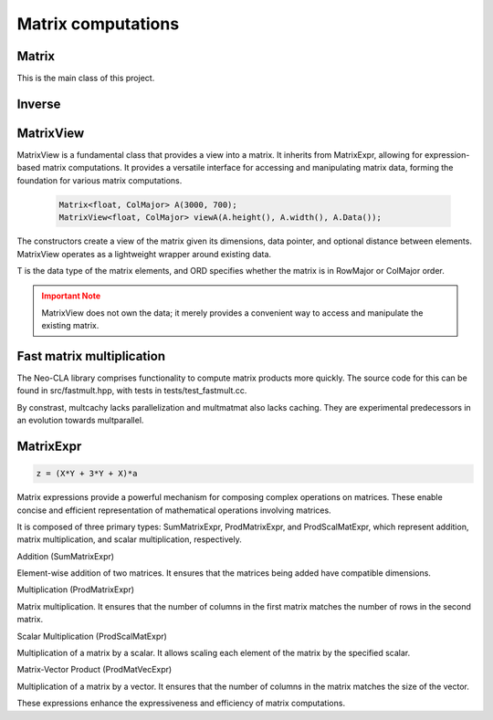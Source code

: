 ===================
Matrix computations
===================

Matrix
------

This is the main class of this project.

.. cpp:class:: template <typename T = double, ORDERING ORD = RowMajor> \
    Matrix: public MatrixView<T, ORD>

    .. cpp:function:: Matrix (size_t height, size_t width)
    .. cpp:function:: Matrix (size_t height, size_t width, std::initializer_list<T> list)
    
    There is one constructor that creates an empty matrix of given dimensions.
    The initializer list constructor stores an initalizer list into a matrix.

    T is the data type of the elements of the matrix. You can use about any data type with Matrix.
    As for the ordering, **RowMajor** and **ColMajor** are available.

    .. code-block:: cpp

        Matrix<float, ColMajor> A(3000, 700); // 3000 rows, 700 columns, as float, Fortran-style
        Matrix B(4, 7, {1, 2, 3, 4, 5, 6, 7,
                        8, 9, 10, 11, 12, 13, 14,
                        15, 16, 17, 18, 19, 20, 21,
                        22, 23, 24, 25, 26, 27, 28});
    
    .. admonition:: There is much more to matrix than that!
        :class: note

        Most of the features of Matrix are not actually provided by the Matrix class itself,
        but inherited from MatrixView and (indirectly) MatrixExpr.


Inverse
-------

.. cpp:function:: template <typename T, ORDERING ORD> \
    Matrix<T, ORD> Inverse (const Matrix<T, ORD> & M)

    This function computes the inverse of a Matrix
    (or anything that can be type-cast to a Matrix, such as MatrixView, MatrixExpr).
    It uses the pivot element method.

MatrixView
----------

MatrixView is a fundamental class that provides a view into a matrix. It inherits from MatrixExpr, allowing for expression-based matrix computations.
It provides a versatile interface for accessing and manipulating matrix data, forming the foundation for various matrix computations.

    .. code-block:: cpp

        Matrix<float, ColMajor> A(3000, 700);
        MatrixView<float, ColMajor> viewA(A.height(), A.width(), A.Data());

.. cpp:function:: MatrixView(size_t height, size_t width, T *data)

    Constructor that creates a view of a matrix given its dimensions, data pointer, and optional distance between elements.

.. cpp:function:: MatrixView(size_t height, size_t width, size_t dist, T *data)

    Constructor with an additional parameter for specifying the distance between elements.

The constructors create a view of the matrix given its dimensions, data pointer, and optional distance between elements. MatrixView operates as a lightweight wrapper around existing data.

T is the data type of the matrix elements, and ORD specifies whether the matrix is in RowMajor or ColMajor order.

.. admonition:: Important Note
    :class: warning

    MatrixView does not own the data; it merely provides a convenient way to access and manipulate the existing matrix.

.. cpp:function:: MatrixView(const MatrixView<T, ORD> & A)

    Copy constructor that creates a new MatrixView that shares the same data as the original, allowing for efficient and memory-safe matrix operations.

.. cpp:function:: MatrixView &operator=(const MatrixView & M)

    Assignment operator that sets the values of the current MatrixView to those of another MatrixView. The matrices must have the same dimensions.

.. cpp:function:: MatrixView &operator=(const MatrixExpr<TB> & M)

    Assignment operator that allows assigning the values of a MatrixExpr (such as another Matrix or MatrixView) to the current MatrixView.

.. cpp:function:: MatrixView &operator+=(const MatrixExpr<TB> & M)

    Compound assignment operator that adds the values of a MatrixExpr to the current MatrixView. The matrices must have the same dimensions.

.. cpp:function:: MatrixView &operator=(T scal)

    Set all elements of the MatrixView to a scalar value.

.. cpp:function:: MatrixView &operator*=(T scal)

    Multiply all elements of the MatrixView by a scalar value.

.. cpp:function:: auto View() const

    Returns a new MatrixView to the current object, allowing for further manipulations.

.. cpp:function:: size_t height() const
.. cpp:function:: size_t width() const

    Returns the dimensions of the matrix.

.. cpp:function:: T* Data()

    Returns a pointer to the underlying data of the matrix.

.. cpp:function:: size_t & Dist()

    Returns the distance in the data\_ array to the element next to/underneath it (depending on whether it is RowMajor (underneath) or ColMajor (next to)).

.. cpp:function:: T &operator()(size_t i, size_t j)
.. cpp:function:: const T &operator()(size_t i, size_t j) const

    Accesses the elements of the matrix using round brackets. The behavior depends on the ordering (RowMajor or ColMajor).

.. cpp:function:: auto transposed() const

    Returns a transposed view of the matrix.

.. cpp:function:: auto Row(size_t i)
.. cpp:function:: auto Col(size_t j)

    Returns a VectorView representing the i-th row or j-th column of the matrix.

.. cpp:function:: auto Diag()

    Returns a VectorView representing the diagonal of the matrix.

.. cpp:function:: auto Rows(size_t start, size_t height)
.. cpp:function:: auto Cols(size_t start, size_t width)

    Returns a MatrixView representing a submatrix obtained by selecting a range of rows or columns.

.. cpp:function:: void swapcols(size_t i, size_t j)

    Swaps two columns of the matrix efficiently using row-wise swapping.



Fast matrix multiplication
--------------------------

The Neo-CLA library comprises functionality to compute matrix products more quickly.
The source code for this can be found in src/fastmult.hpp, with tests in tests/test_fastmult.cc.

.. cpp:function:: template <bool TIMED = false, typename BH = std::integral_constant<size_t, 96>, typename BW = std::integral_constant<size_t, 96>, ORDERING ORD> \
    void multparallel(MatrixView<double, RowMajor> C, MatrixView<double, ORD> A, MatrixView<double, RowMajor> B)

    This is the most important function of this chapter. It computes A*B and **adds** the product to C.
    TIMED specifies whether or not a pajéfile shall be created to log the timing of different tasks.
    BH and BW specify the height and width of the blocks of A that are extracted for blockwise multiplication.
    Adjusting these two parameters helps parts of A and B stay in Cache, see `the theory <https://jschoeberl.github.io/IntroSC/performance/caches1.html#cache-optimized-matrix-matrix-multiplication>`_.
    multparallel takes advantage of **SIMD, pipelining, caching and parallelization**.
    Note the restrictions on the Matrix ordering! Computing the product might require transposing a few matrices.

    .. code-block:: C++

        multparallel(C, A, B); // should be as easy as that

By constrast, multcachy lacks parallelization and multmatmat also lacks caching.
They are experimental predecessors in an evolution towards multparallel.


MatrixExpr
----------

.. code-block:: C++

    z = (X*Y + 3*Y + X)*a

Matrix expressions provide a powerful mechanism for composing complex operations on matrices. These enable concise and efficient representation of mathematical operations involving matrices.

It is composed of three primary types: SumMatrixExpr, ProdMatrixExpr, and ProdScalMatExpr, which represent addition, matrix multiplication, and scalar multiplication, respectively.

Addition (SumMatrixExpr)

Element-wise addition of two matrices. It ensures that the matrices being added have compatible dimensions.

.. cpp:function:: template <typename TA, typename TB> \
    auto operator+ (const MatrixExpr<TA> & A, const MatrixExpr<TB> & B)

Multiplication (ProdMatrixExpr)

Matrix multiplication. It ensures that the number of columns in the first matrix matches the number of rows in the second matrix.

.. cpp:function:: template <typename TA, typename TB> \
    auto operator* (const MatrixExpr<TA> & A, const MatrixExpr<TB> & B)

Scalar Multiplication (ProdScalMatExpr)

Multiplication of a matrix by a scalar. It allows scaling each element of the matrix by the specified scalar.

.. cpp:function:: template <typename TSCAL, typename TMAT> \
    auto operator* (double scal, const MatrixExpr<TMAT> & A)

Matrix-Vector Product (ProdMatVecExpr)

Multiplication of a matrix by a vector. It ensures that the number of columns in the matrix matches the size of the vector.

.. cpp:function:: template <typename TA, typename TB> \
    auto operator* (const MatrixExpr<TA> & A, const VectorExpr<TB> & b)

These expressions enhance the expressiveness and efficiency of matrix computations.




